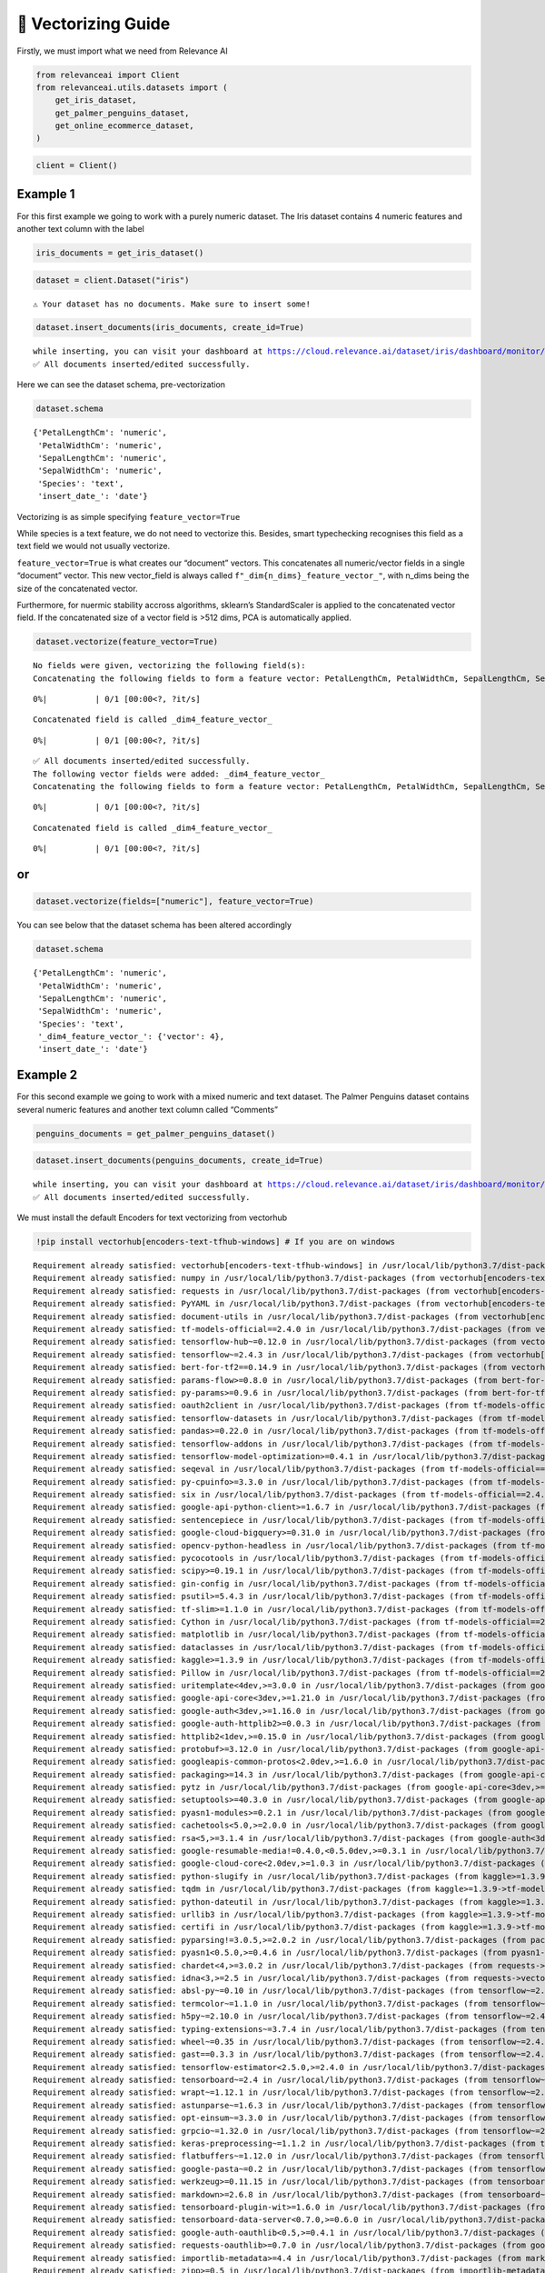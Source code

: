 🔢 Vectorizing Guide
===================

Firstly, we must import what we need from Relevance AI

.. code:: python

    from relevanceai import Client
    from relevanceai.utils.datasets import (
        get_iris_dataset,
        get_palmer_penguins_dataset,
        get_online_ecommerce_dataset,
    )

.. code:: python

    client = Client()

Example 1
---------

For this first example we going to work with a purely numeric dataset.
The Iris dataset contains 4 numeric features and another text column
with the label

.. code:: python

    iris_documents = get_iris_dataset()

.. code:: python

    dataset = client.Dataset("iris")


.. parsed-literal::

    ⚠️ Your dataset has no documents. Make sure to insert some!


.. code:: python

    dataset.insert_documents(iris_documents, create_id=True)


.. parsed-literal::

    while inserting, you can visit your dashboard at https://cloud.relevance.ai/dataset/iris/dashboard/monitor/
    ✅ All documents inserted/edited successfully.


Here we can see the dataset schema, pre-vectorization

.. code:: python

    dataset.schema




.. parsed-literal::

    {'PetalLengthCm': 'numeric',
     'PetalWidthCm': 'numeric',
     'SepalLengthCm': 'numeric',
     'SepalWidthCm': 'numeric',
     'Species': 'text',
     'insert_date_': 'date'}



Vectorizing is as simple specifying ``feature_vector=True``

While species is a text feature, we do not need to vectorize this.
Besides, smart typechecking recognises this field as a text field we
would not usually vectorize.

``feature_vector=True`` is what creates our “document” vectors. This
concatenates all numeric/vector fields in a single “document” vector.
This new vector_field is always called
``f"_dim{n_dims}_feature_vector_"``, with n_dims being the size of the
concatenated vector.

Furthermore, for nuermic stability accross algorithms, sklearn’s
StandardScaler is applied to the concatenated vector field. If the
concatenated size of a vector field is >512 dims, PCA is automatically
applied.

.. code:: python

    dataset.vectorize(feature_vector=True)


.. parsed-literal::

    No fields were given, vectorizing the following field(s): 
    Concatenating the following fields to form a feature vector: PetalLengthCm, PetalWidthCm, SepalLengthCm, SepalWidthCm



.. parsed-literal::

      0%|          | 0/1 [00:00<?, ?it/s]


.. parsed-literal::

    Concatenated field is called _dim4_feature_vector_



.. parsed-literal::

      0%|          | 0/1 [00:00<?, ?it/s]


.. parsed-literal::

    ✅ All documents inserted/edited successfully.
    The following vector fields were added: _dim4_feature_vector_
    Concatenating the following fields to form a feature vector: PetalLengthCm, PetalWidthCm, SepalLengthCm, SepalWidthCm



.. parsed-literal::

      0%|          | 0/1 [00:00<?, ?it/s]


.. parsed-literal::

    Concatenated field is called _dim4_feature_vector_



.. parsed-literal::

      0%|          | 0/1 [00:00<?, ?it/s]


or
--

.. code:: python

    dataset.vectorize(fields=["numeric"], feature_vector=True)

You can see below that the dataset schema has been altered accordingly

.. code:: python

    dataset.schema




.. parsed-literal::

    {'PetalLengthCm': 'numeric',
     'PetalWidthCm': 'numeric',
     'SepalLengthCm': 'numeric',
     'SepalWidthCm': 'numeric',
     'Species': 'text',
     '_dim4_feature_vector_': {'vector': 4},
     'insert_date_': 'date'}



Example 2
---------

For this second example we going to work with a mixed numeric and text
dataset. The Palmer Penguins dataset contains several numeric features
and another text column called “Comments”

.. code:: python

    penguins_documents = get_palmer_penguins_dataset()

.. code:: python

    dataset.insert_documents(penguins_documents, create_id=True)


.. parsed-literal::

    while inserting, you can visit your dashboard at https://cloud.relevance.ai/dataset/iris/dashboard/monitor/
    ✅ All documents inserted/edited successfully.


We must install the default Encoders for text vectorizing from vectorhub

.. code:: python

    !pip install vectorhub[encoders-text-tfhub-windows] # If you are on windows


.. parsed-literal::

    Requirement already satisfied: vectorhub[encoders-text-tfhub-windows] in /usr/local/lib/python3.7/dist-packages (1.8.3)
    Requirement already satisfied: numpy in /usr/local/lib/python3.7/dist-packages (from vectorhub[encoders-text-tfhub-windows]) (1.19.5)
    Requirement already satisfied: requests in /usr/local/lib/python3.7/dist-packages (from vectorhub[encoders-text-tfhub-windows]) (2.23.0)
    Requirement already satisfied: PyYAML in /usr/local/lib/python3.7/dist-packages (from vectorhub[encoders-text-tfhub-windows]) (6.0)
    Requirement already satisfied: document-utils in /usr/local/lib/python3.7/dist-packages (from vectorhub[encoders-text-tfhub-windows]) (1.7.1)
    Requirement already satisfied: tf-models-official==2.4.0 in /usr/local/lib/python3.7/dist-packages (from vectorhub[encoders-text-tfhub-windows]) (2.4.0)
    Requirement already satisfied: tensorflow-hub~=0.12.0 in /usr/local/lib/python3.7/dist-packages (from vectorhub[encoders-text-tfhub-windows]) (0.12.0)
    Requirement already satisfied: tensorflow~=2.4.3 in /usr/local/lib/python3.7/dist-packages (from vectorhub[encoders-text-tfhub-windows]) (2.4.4)
    Requirement already satisfied: bert-for-tf2==0.14.9 in /usr/local/lib/python3.7/dist-packages (from vectorhub[encoders-text-tfhub-windows]) (0.14.9)
    Requirement already satisfied: params-flow>=0.8.0 in /usr/local/lib/python3.7/dist-packages (from bert-for-tf2==0.14.9->vectorhub[encoders-text-tfhub-windows]) (0.8.2)
    Requirement already satisfied: py-params>=0.9.6 in /usr/local/lib/python3.7/dist-packages (from bert-for-tf2==0.14.9->vectorhub[encoders-text-tfhub-windows]) (0.10.2)
    Requirement already satisfied: oauth2client in /usr/local/lib/python3.7/dist-packages (from tf-models-official==2.4.0->vectorhub[encoders-text-tfhub-windows]) (4.1.3)
    Requirement already satisfied: tensorflow-datasets in /usr/local/lib/python3.7/dist-packages (from tf-models-official==2.4.0->vectorhub[encoders-text-tfhub-windows]) (4.0.1)
    Requirement already satisfied: pandas>=0.22.0 in /usr/local/lib/python3.7/dist-packages (from tf-models-official==2.4.0->vectorhub[encoders-text-tfhub-windows]) (1.3.5)
    Requirement already satisfied: tensorflow-addons in /usr/local/lib/python3.7/dist-packages (from tf-models-official==2.4.0->vectorhub[encoders-text-tfhub-windows]) (0.16.1)
    Requirement already satisfied: tensorflow-model-optimization>=0.4.1 in /usr/local/lib/python3.7/dist-packages (from tf-models-official==2.4.0->vectorhub[encoders-text-tfhub-windows]) (0.7.2)
    Requirement already satisfied: seqeval in /usr/local/lib/python3.7/dist-packages (from tf-models-official==2.4.0->vectorhub[encoders-text-tfhub-windows]) (1.2.2)
    Requirement already satisfied: py-cpuinfo>=3.3.0 in /usr/local/lib/python3.7/dist-packages (from tf-models-official==2.4.0->vectorhub[encoders-text-tfhub-windows]) (8.0.0)
    Requirement already satisfied: six in /usr/local/lib/python3.7/dist-packages (from tf-models-official==2.4.0->vectorhub[encoders-text-tfhub-windows]) (1.15.0)
    Requirement already satisfied: google-api-python-client>=1.6.7 in /usr/local/lib/python3.7/dist-packages (from tf-models-official==2.4.0->vectorhub[encoders-text-tfhub-windows]) (1.12.11)
    Requirement already satisfied: sentencepiece in /usr/local/lib/python3.7/dist-packages (from tf-models-official==2.4.0->vectorhub[encoders-text-tfhub-windows]) (0.1.96)
    Requirement already satisfied: google-cloud-bigquery>=0.31.0 in /usr/local/lib/python3.7/dist-packages (from tf-models-official==2.4.0->vectorhub[encoders-text-tfhub-windows]) (1.21.0)
    Requirement already satisfied: opencv-python-headless in /usr/local/lib/python3.7/dist-packages (from tf-models-official==2.4.0->vectorhub[encoders-text-tfhub-windows]) (4.5.5.64)
    Requirement already satisfied: pycocotools in /usr/local/lib/python3.7/dist-packages (from tf-models-official==2.4.0->vectorhub[encoders-text-tfhub-windows]) (2.0.4)
    Requirement already satisfied: scipy>=0.19.1 in /usr/local/lib/python3.7/dist-packages (from tf-models-official==2.4.0->vectorhub[encoders-text-tfhub-windows]) (1.4.1)
    Requirement already satisfied: gin-config in /usr/local/lib/python3.7/dist-packages (from tf-models-official==2.4.0->vectorhub[encoders-text-tfhub-windows]) (0.5.0)
    Requirement already satisfied: psutil>=5.4.3 in /usr/local/lib/python3.7/dist-packages (from tf-models-official==2.4.0->vectorhub[encoders-text-tfhub-windows]) (5.4.8)
    Requirement already satisfied: tf-slim>=1.1.0 in /usr/local/lib/python3.7/dist-packages (from tf-models-official==2.4.0->vectorhub[encoders-text-tfhub-windows]) (1.1.0)
    Requirement already satisfied: Cython in /usr/local/lib/python3.7/dist-packages (from tf-models-official==2.4.0->vectorhub[encoders-text-tfhub-windows]) (0.29.28)
    Requirement already satisfied: matplotlib in /usr/local/lib/python3.7/dist-packages (from tf-models-official==2.4.0->vectorhub[encoders-text-tfhub-windows]) (3.2.2)
    Requirement already satisfied: dataclasses in /usr/local/lib/python3.7/dist-packages (from tf-models-official==2.4.0->vectorhub[encoders-text-tfhub-windows]) (0.6)
    Requirement already satisfied: kaggle>=1.3.9 in /usr/local/lib/python3.7/dist-packages (from tf-models-official==2.4.0->vectorhub[encoders-text-tfhub-windows]) (1.5.12)
    Requirement already satisfied: Pillow in /usr/local/lib/python3.7/dist-packages (from tf-models-official==2.4.0->vectorhub[encoders-text-tfhub-windows]) (7.1.2)
    Requirement already satisfied: uritemplate<4dev,>=3.0.0 in /usr/local/lib/python3.7/dist-packages (from google-api-python-client>=1.6.7->tf-models-official==2.4.0->vectorhub[encoders-text-tfhub-windows]) (3.0.1)
    Requirement already satisfied: google-api-core<3dev,>=1.21.0 in /usr/local/lib/python3.7/dist-packages (from google-api-python-client>=1.6.7->tf-models-official==2.4.0->vectorhub[encoders-text-tfhub-windows]) (1.26.3)
    Requirement already satisfied: google-auth<3dev,>=1.16.0 in /usr/local/lib/python3.7/dist-packages (from google-api-python-client>=1.6.7->tf-models-official==2.4.0->vectorhub[encoders-text-tfhub-windows]) (1.35.0)
    Requirement already satisfied: google-auth-httplib2>=0.0.3 in /usr/local/lib/python3.7/dist-packages (from google-api-python-client>=1.6.7->tf-models-official==2.4.0->vectorhub[encoders-text-tfhub-windows]) (0.0.4)
    Requirement already satisfied: httplib2<1dev,>=0.15.0 in /usr/local/lib/python3.7/dist-packages (from google-api-python-client>=1.6.7->tf-models-official==2.4.0->vectorhub[encoders-text-tfhub-windows]) (0.17.4)
    Requirement already satisfied: protobuf>=3.12.0 in /usr/local/lib/python3.7/dist-packages (from google-api-core<3dev,>=1.21.0->google-api-python-client>=1.6.7->tf-models-official==2.4.0->vectorhub[encoders-text-tfhub-windows]) (3.17.3)
    Requirement already satisfied: googleapis-common-protos<2.0dev,>=1.6.0 in /usr/local/lib/python3.7/dist-packages (from google-api-core<3dev,>=1.21.0->google-api-python-client>=1.6.7->tf-models-official==2.4.0->vectorhub[encoders-text-tfhub-windows]) (1.56.0)
    Requirement already satisfied: packaging>=14.3 in /usr/local/lib/python3.7/dist-packages (from google-api-core<3dev,>=1.21.0->google-api-python-client>=1.6.7->tf-models-official==2.4.0->vectorhub[encoders-text-tfhub-windows]) (21.3)
    Requirement already satisfied: pytz in /usr/local/lib/python3.7/dist-packages (from google-api-core<3dev,>=1.21.0->google-api-python-client>=1.6.7->tf-models-official==2.4.0->vectorhub[encoders-text-tfhub-windows]) (2018.9)
    Requirement already satisfied: setuptools>=40.3.0 in /usr/local/lib/python3.7/dist-packages (from google-api-core<3dev,>=1.21.0->google-api-python-client>=1.6.7->tf-models-official==2.4.0->vectorhub[encoders-text-tfhub-windows]) (57.4.0)
    Requirement already satisfied: pyasn1-modules>=0.2.1 in /usr/local/lib/python3.7/dist-packages (from google-auth<3dev,>=1.16.0->google-api-python-client>=1.6.7->tf-models-official==2.4.0->vectorhub[encoders-text-tfhub-windows]) (0.2.8)
    Requirement already satisfied: cachetools<5.0,>=2.0.0 in /usr/local/lib/python3.7/dist-packages (from google-auth<3dev,>=1.16.0->google-api-python-client>=1.6.7->tf-models-official==2.4.0->vectorhub[encoders-text-tfhub-windows]) (4.2.4)
    Requirement already satisfied: rsa<5,>=3.1.4 in /usr/local/lib/python3.7/dist-packages (from google-auth<3dev,>=1.16.0->google-api-python-client>=1.6.7->tf-models-official==2.4.0->vectorhub[encoders-text-tfhub-windows]) (4.8)
    Requirement already satisfied: google-resumable-media!=0.4.0,<0.5.0dev,>=0.3.1 in /usr/local/lib/python3.7/dist-packages (from google-cloud-bigquery>=0.31.0->tf-models-official==2.4.0->vectorhub[encoders-text-tfhub-windows]) (0.4.1)
    Requirement already satisfied: google-cloud-core<2.0dev,>=1.0.3 in /usr/local/lib/python3.7/dist-packages (from google-cloud-bigquery>=0.31.0->tf-models-official==2.4.0->vectorhub[encoders-text-tfhub-windows]) (1.0.3)
    Requirement already satisfied: python-slugify in /usr/local/lib/python3.7/dist-packages (from kaggle>=1.3.9->tf-models-official==2.4.0->vectorhub[encoders-text-tfhub-windows]) (6.1.1)
    Requirement already satisfied: tqdm in /usr/local/lib/python3.7/dist-packages (from kaggle>=1.3.9->tf-models-official==2.4.0->vectorhub[encoders-text-tfhub-windows]) (4.63.0)
    Requirement already satisfied: python-dateutil in /usr/local/lib/python3.7/dist-packages (from kaggle>=1.3.9->tf-models-official==2.4.0->vectorhub[encoders-text-tfhub-windows]) (2.8.2)
    Requirement already satisfied: urllib3 in /usr/local/lib/python3.7/dist-packages (from kaggle>=1.3.9->tf-models-official==2.4.0->vectorhub[encoders-text-tfhub-windows]) (1.24.3)
    Requirement already satisfied: certifi in /usr/local/lib/python3.7/dist-packages (from kaggle>=1.3.9->tf-models-official==2.4.0->vectorhub[encoders-text-tfhub-windows]) (2021.10.8)
    Requirement already satisfied: pyparsing!=3.0.5,>=2.0.2 in /usr/local/lib/python3.7/dist-packages (from packaging>=14.3->google-api-core<3dev,>=1.21.0->google-api-python-client>=1.6.7->tf-models-official==2.4.0->vectorhub[encoders-text-tfhub-windows]) (3.0.7)
    Requirement already satisfied: pyasn1<0.5.0,>=0.4.6 in /usr/local/lib/python3.7/dist-packages (from pyasn1-modules>=0.2.1->google-auth<3dev,>=1.16.0->google-api-python-client>=1.6.7->tf-models-official==2.4.0->vectorhub[encoders-text-tfhub-windows]) (0.4.8)
    Requirement already satisfied: chardet<4,>=3.0.2 in /usr/local/lib/python3.7/dist-packages (from requests->vectorhub[encoders-text-tfhub-windows]) (3.0.4)
    Requirement already satisfied: idna<3,>=2.5 in /usr/local/lib/python3.7/dist-packages (from requests->vectorhub[encoders-text-tfhub-windows]) (2.10)
    Requirement already satisfied: absl-py~=0.10 in /usr/local/lib/python3.7/dist-packages (from tensorflow~=2.4.3->vectorhub[encoders-text-tfhub-windows]) (0.15.0)
    Requirement already satisfied: termcolor~=1.1.0 in /usr/local/lib/python3.7/dist-packages (from tensorflow~=2.4.3->vectorhub[encoders-text-tfhub-windows]) (1.1.0)
    Requirement already satisfied: h5py~=2.10.0 in /usr/local/lib/python3.7/dist-packages (from tensorflow~=2.4.3->vectorhub[encoders-text-tfhub-windows]) (2.10.0)
    Requirement already satisfied: typing-extensions~=3.7.4 in /usr/local/lib/python3.7/dist-packages (from tensorflow~=2.4.3->vectorhub[encoders-text-tfhub-windows]) (3.7.4.3)
    Requirement already satisfied: wheel~=0.35 in /usr/local/lib/python3.7/dist-packages (from tensorflow~=2.4.3->vectorhub[encoders-text-tfhub-windows]) (0.37.1)
    Requirement already satisfied: gast==0.3.3 in /usr/local/lib/python3.7/dist-packages (from tensorflow~=2.4.3->vectorhub[encoders-text-tfhub-windows]) (0.3.3)
    Requirement already satisfied: tensorflow-estimator<2.5.0,>=2.4.0 in /usr/local/lib/python3.7/dist-packages (from tensorflow~=2.4.3->vectorhub[encoders-text-tfhub-windows]) (2.4.0)
    Requirement already satisfied: tensorboard~=2.4 in /usr/local/lib/python3.7/dist-packages (from tensorflow~=2.4.3->vectorhub[encoders-text-tfhub-windows]) (2.8.0)
    Requirement already satisfied: wrapt~=1.12.1 in /usr/local/lib/python3.7/dist-packages (from tensorflow~=2.4.3->vectorhub[encoders-text-tfhub-windows]) (1.12.1)
    Requirement already satisfied: astunparse~=1.6.3 in /usr/local/lib/python3.7/dist-packages (from tensorflow~=2.4.3->vectorhub[encoders-text-tfhub-windows]) (1.6.3)
    Requirement already satisfied: opt-einsum~=3.3.0 in /usr/local/lib/python3.7/dist-packages (from tensorflow~=2.4.3->vectorhub[encoders-text-tfhub-windows]) (3.3.0)
    Requirement already satisfied: grpcio~=1.32.0 in /usr/local/lib/python3.7/dist-packages (from tensorflow~=2.4.3->vectorhub[encoders-text-tfhub-windows]) (1.32.0)
    Requirement already satisfied: keras-preprocessing~=1.1.2 in /usr/local/lib/python3.7/dist-packages (from tensorflow~=2.4.3->vectorhub[encoders-text-tfhub-windows]) (1.1.2)
    Requirement already satisfied: flatbuffers~=1.12.0 in /usr/local/lib/python3.7/dist-packages (from tensorflow~=2.4.3->vectorhub[encoders-text-tfhub-windows]) (1.12)
    Requirement already satisfied: google-pasta~=0.2 in /usr/local/lib/python3.7/dist-packages (from tensorflow~=2.4.3->vectorhub[encoders-text-tfhub-windows]) (0.2.0)
    Requirement already satisfied: werkzeug>=0.11.15 in /usr/local/lib/python3.7/dist-packages (from tensorboard~=2.4->tensorflow~=2.4.3->vectorhub[encoders-text-tfhub-windows]) (1.0.1)
    Requirement already satisfied: markdown>=2.6.8 in /usr/local/lib/python3.7/dist-packages (from tensorboard~=2.4->tensorflow~=2.4.3->vectorhub[encoders-text-tfhub-windows]) (3.3.6)
    Requirement already satisfied: tensorboard-plugin-wit>=1.6.0 in /usr/local/lib/python3.7/dist-packages (from tensorboard~=2.4->tensorflow~=2.4.3->vectorhub[encoders-text-tfhub-windows]) (1.8.1)
    Requirement already satisfied: tensorboard-data-server<0.7.0,>=0.6.0 in /usr/local/lib/python3.7/dist-packages (from tensorboard~=2.4->tensorflow~=2.4.3->vectorhub[encoders-text-tfhub-windows]) (0.6.1)
    Requirement already satisfied: google-auth-oauthlib<0.5,>=0.4.1 in /usr/local/lib/python3.7/dist-packages (from tensorboard~=2.4->tensorflow~=2.4.3->vectorhub[encoders-text-tfhub-windows]) (0.4.6)
    Requirement already satisfied: requests-oauthlib>=0.7.0 in /usr/local/lib/python3.7/dist-packages (from google-auth-oauthlib<0.5,>=0.4.1->tensorboard~=2.4->tensorflow~=2.4.3->vectorhub[encoders-text-tfhub-windows]) (1.3.1)
    Requirement already satisfied: importlib-metadata>=4.4 in /usr/local/lib/python3.7/dist-packages (from markdown>=2.6.8->tensorboard~=2.4->tensorflow~=2.4.3->vectorhub[encoders-text-tfhub-windows]) (4.11.3)
    Requirement already satisfied: zipp>=0.5 in /usr/local/lib/python3.7/dist-packages (from importlib-metadata>=4.4->markdown>=2.6.8->tensorboard~=2.4->tensorflow~=2.4.3->vectorhub[encoders-text-tfhub-windows]) (3.7.0)
    Requirement already satisfied: oauthlib>=3.0.0 in /usr/local/lib/python3.7/dist-packages (from requests-oauthlib>=0.7.0->google-auth-oauthlib<0.5,>=0.4.1->tensorboard~=2.4->tensorflow~=2.4.3->vectorhub[encoders-text-tfhub-windows]) (3.2.0)
    Requirement already satisfied: dm-tree~=0.1.1 in /usr/local/lib/python3.7/dist-packages (from tensorflow-model-optimization>=0.4.1->tf-models-official==2.4.0->vectorhub[encoders-text-tfhub-windows]) (0.1.6)
    Requirement already satisfied: cycler>=0.10 in /usr/local/lib/python3.7/dist-packages (from matplotlib->tf-models-official==2.4.0->vectorhub[encoders-text-tfhub-windows]) (0.11.0)
    Requirement already satisfied: kiwisolver>=1.0.1 in /usr/local/lib/python3.7/dist-packages (from matplotlib->tf-models-official==2.4.0->vectorhub[encoders-text-tfhub-windows]) (1.4.0)
    Requirement already satisfied: text-unidecode>=1.3 in /usr/local/lib/python3.7/dist-packages (from python-slugify->kaggle>=1.3.9->tf-models-official==2.4.0->vectorhub[encoders-text-tfhub-windows]) (1.3)
    Requirement already satisfied: scikit-learn>=0.21.3 in /usr/local/lib/python3.7/dist-packages (from seqeval->tf-models-official==2.4.0->vectorhub[encoders-text-tfhub-windows]) (1.0.2)
    Requirement already satisfied: threadpoolctl>=2.0.0 in /usr/local/lib/python3.7/dist-packages (from scikit-learn>=0.21.3->seqeval->tf-models-official==2.4.0->vectorhub[encoders-text-tfhub-windows]) (3.1.0)
    Requirement already satisfied: joblib>=0.11 in /usr/local/lib/python3.7/dist-packages (from scikit-learn>=0.21.3->seqeval->tf-models-official==2.4.0->vectorhub[encoders-text-tfhub-windows]) (1.1.0)
    Requirement already satisfied: typeguard>=2.7 in /usr/local/lib/python3.7/dist-packages (from tensorflow-addons->tf-models-official==2.4.0->vectorhub[encoders-text-tfhub-windows]) (2.7.1)
    Requirement already satisfied: promise in /usr/local/lib/python3.7/dist-packages (from tensorflow-datasets->tf-models-official==2.4.0->vectorhub[encoders-text-tfhub-windows]) (2.3)
    Requirement already satisfied: future in /usr/local/lib/python3.7/dist-packages (from tensorflow-datasets->tf-models-official==2.4.0->vectorhub[encoders-text-tfhub-windows]) (0.16.0)
    Requirement already satisfied: importlib-resources in /usr/local/lib/python3.7/dist-packages (from tensorflow-datasets->tf-models-official==2.4.0->vectorhub[encoders-text-tfhub-windows]) (5.4.0)
    Requirement already satisfied: attrs>=18.1.0 in /usr/local/lib/python3.7/dist-packages (from tensorflow-datasets->tf-models-official==2.4.0->vectorhub[encoders-text-tfhub-windows]) (21.4.0)
    Requirement already satisfied: tensorflow-metadata in /usr/local/lib/python3.7/dist-packages (from tensorflow-datasets->tf-models-official==2.4.0->vectorhub[encoders-text-tfhub-windows]) (1.7.0)
    Requirement already satisfied: dill in /usr/local/lib/python3.7/dist-packages (from tensorflow-datasets->tf-models-official==2.4.0->vectorhub[encoders-text-tfhub-windows]) (0.3.4)


.. code:: python

    !pip install vectorhub[encoders-text-tfhub] # other

No arguments automatically detects what text and image fieds are presetn
in your dataset. Since this is a new function, its typechecking could be
faulty. If need be, specifiy the data types in the same format as the
schema with ``_text_`` denoting text_fields and ``_image_`` denoting
image fields.

.. code:: python

    dataset.vectorize()


.. parsed-literal::

    No fields were given, vectorizing the following field(s): Comments, Species, Stage
    This operation will create the following vector_fields: ['Comments_use_vector_', 'Species_use_vector_', 'Stage_use_vector_']



.. parsed-literal::

      0%|          | 0/5 [00:00<?, ?it/s]


.. parsed-literal::

    📌 Your logs have been saved to iris_13-04-2022-04-11-09_pull_update_push.log. If you are debugging, you can turn file logging off by setting `log_to_file=False`.📌
    ✅ All documents inserted/edited successfully.
    The following vector fields were added: Species_use_vector_, Stage_use_vector_


or
--

.. code:: python

    dataset.vectorize(fields=["Comments"], feature_vector=True)


.. parsed-literal::

    This operation will create the following vector_fields: ['Comments_use_vector_']



.. parsed-literal::

      0%|          | 0/3 [00:00<?, ?it/s]


.. parsed-literal::

    Concatenating the following fields to form a feature vector: Comments_use_vector_



.. parsed-literal::

      0%|          | 0/1 [00:00<?, ?it/s]


.. parsed-literal::

    Concatenated field is called _dim512_feature_vector_



.. parsed-literal::

      0%|          | 0/1 [00:00<?, ?it/s]


.. parsed-literal::

    ✅ All documents inserted/edited successfully.
    The following vector fields were added: _dim512_feature_vector_


